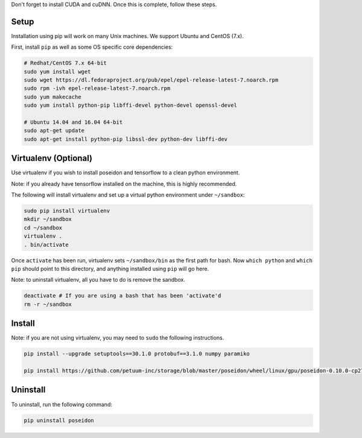 
Don't forget to install CUDA and cuDNN. Once this is complete, follow these steps.

Setup
-----

Installation using pip will work on many Unix machines. We support Ubuntu and CentOS (7.x).

First, install ``pip`` as well as some OS specific core dependencies:

.. code:: bash
    
    # Redhat/CentOS 7.x 64-bit
    sudo yum install wget
    sudo wget https://dl.fedoraproject.org/pub/epel/epel-release-latest-7.noarch.rpm
    sudo rpm -ivh epel-release-latest-7.noarch.rpm
    sudo yum makecache
    sudo yum install python-pip libffi-devel python-devel openssl-devel
    
    # Ubuntu 14.04 and 16.04 64-bit
    sudo apt-get update
    sudo apt-get install python-pip libssl-dev python-dev libffi-dev



Virtualenv (Optional)
---------------------

Use virtualenv if you wish to install poseidon and tensorflow to a clean python environment.

Note: if you already have tensorflow installed on the machine, this is highly recommended.

The following will install virtualenv and set up a virtual python environment under ``~/sandbox``:

.. code:: bash

    sudo pip install virtualenv
    mkdir ~/sandbox
    cd ~/sandbox
    virtualenv .
    . bin/activate

Once ``activate`` has been run, virtualenv sets ``~/sandbox/bin`` as the first path for bash. Now ``which python`` and ``which pip`` should point to this directory, and anything installed using ``pip`` will go here.

Note: to uninstall virtualenv, all you have to do is remove the sandbox.

.. code:: bash

    deactivate # If you are using a bash that has been 'activate'd
    rm -r ~/sandbox


Install
-------

Note: if you are not using virtualenv, you may need to ``sudo`` the following instructions.

.. code:: bash

    pip install --upgrade setuptools==30.1.0 protobuf==3.1.0 numpy paramiko

    pip install https://github.com/petuum-inc/storage/blob/master/poseidon/wheel/linux/gpu/poseidon-0.10.0-cp27-none-linux_x86_64.whl?raw=true

Uninstall
---------

To uninstall, run the following command:

.. code:: bash

    pip uninstall poseidon

